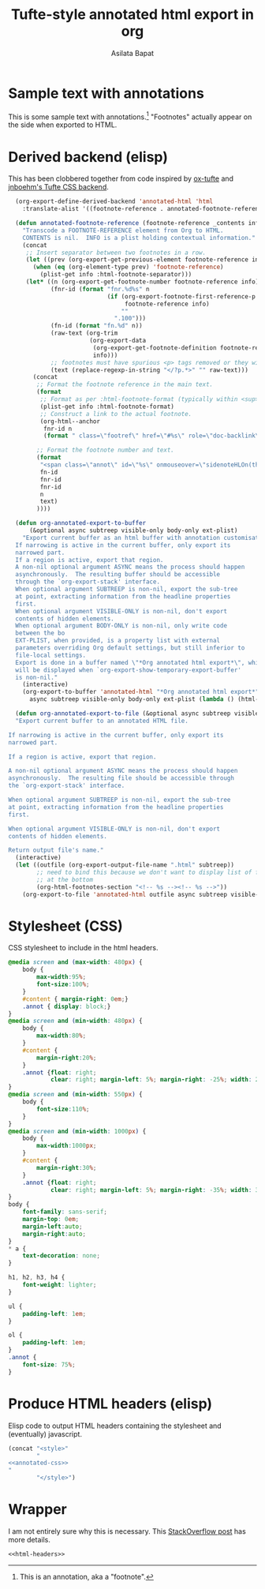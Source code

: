 #+title: Tufte-style annotated html export in org
#+author: Asilata Bapat

* Sample text with annotations
This is some sample text with annotations.[fn::This is an annotation, aka a "footnote".]
"Footnotes" actually appear on the side when exported to HTML.

* Derived backend (elisp)
This has been clobbered together from code inspired by [[https://github.com/dakrone/ox-tufte][ox-tufte]] and [[https://jnboehm.gitlab.io/blog/tufte-css/][jnboehm's Tufte CSS backend]].
#+name: annotated-html
#+begin_src emacs-lisp :results none
    (org-export-define-derived-backend 'annotated-html 'html
      :translate-alist '((footnote-reference . annotated-footnote-reference)))
    
    (defun annotated-footnote-reference (footnote-reference _contents info)
      "Transcode a FOOTNOTE-REFERENCE element from Org to HTML.
      CONTENTS is nil.  INFO is a plist holding contextual information."
      (concat
       ;; Insert separator between two footnotes in a row.
       (let ((prev (org-export-get-previous-element footnote-reference info)))
         (when (eq (org-element-type prev) 'footnote-reference)
           (plist-get info :html-footnote-separator)))
       (let* ((n (org-export-get-footnote-number footnote-reference info))
              (fnr-id (format "fnr.%d%s" n
                              (if (org-export-footnote-first-reference-p
                                   footnote-reference info)
                                  ""
                                ".100")))
              (fn-id (format "fn.%d" n))
              (raw-text (org-trim
                         (org-export-data
                          (org-export-get-footnote-definition footnote-reference info)
                          info)))
              ;; footnotes must have spurious <p> tags removed or they will not work
              (text (replace-regexp-in-string "</?p.*>" "" raw-text)))
         (concat
          ;; Format the footnote reference in the main text.
          (format
           ;; Format as per :html-footnote-format (typically within <sup> tags).
           (plist-get info :html-footnote-format)
           ;; Construct a link to the actual footnote.
           (org-html--anchor
            fnr-id n
            (format " class=\"footref\" href=\"#%s\" role=\"doc-backlink\" onmouseover=\"textHLOn(this, '%s')\" onmouseout=\"textHLOff(this, '%s')\"" fn-id fn-id fn-id) info))
    
          ;; Format the footnote number and text.
          (format
           "<span class=\"annot\" id=\"%s\" onmouseover=\"sidenoteHLOn(this,'%s')\" onmouseout=\"sidenoteHLOff(this, '%s')\">%d. %s</span>"
           fn-id
           fnr-id
           fnr-id
           n
           text)
          ))))
    
    (defun org-annotated-export-to-buffer
        (&optional async subtreep visible-only body-only ext-plist)
      "Export current buffer as an html buffer with annotation customisations.
    If narrowing is active in the current buffer, only export its
    narrowed part.
    If a region is active, export that region.
    A non-nil optional argument ASYNC means the process should happen
    asynchronously.  The resulting buffer should be accessible
    through the `org-export-stack' interface.
    When optional argument SUBTREEP is non-nil, export the sub-tree
    at point, extracting information from the headline properties
    first.
    When optional argument VISIBLE-ONLY is non-nil, don't export
    contents of hidden elements.
    When optional argument BODY-ONLY is non-nil, only write code
    between the bo
    EXT-PLIST, when provided, is a property list with external
    parameters overriding Org default settings, but still inferior to
    file-local settings.
    Export is done in a buffer named \"*Org annotated html export*\", which
    will be displayed when `org-export-show-temporary-export-buffer'
    is non-nil."
      (interactive)
      (org-export-to-buffer 'annotated-html "*Org annotated html export*"
        async subtreep visible-only body-only ext-plist (lambda () (html-mode))))
    
    (defun org-annotated-export-to-file (&optional async subtreep visible-only)
    "Export current buffer to an annotated HTML file.
  
  If narrowing is active in the current buffer, only export its
  narrowed part.
  
  If a region is active, export that region.
  
  A non-nil optional argument ASYNC means the process should happen
  asynchronously.  The resulting file should be accessible through
  the `org-export-stack' interface.
  
  When optional argument SUBTREEP is non-nil, export the sub-tree
  at point, extracting information from the headline properties
  first.
  
  When optional argument VISIBLE-ONLY is non-nil, don't export
  contents of hidden elements.
  
  Return output file's name."
    (interactive)
    (let ((outfile (org-export-output-file-name ".html" subtreep))
          ;; need to bind this because we don't want to display list of footnotes
          ;; at the bottom
          (org-html-footnotes-section "<!-- %s --><!-- %s -->"))
      (org-export-to-file 'annotated-html outfile async subtreep visible-only)))
#+end_src

* Stylesheet (CSS)
CSS stylesheet to include in the html headers.
#+name: annotated-css
#+begin_src css
  @media screen and (max-width: 480px) {
      body {
          max-width:95%;
          font-size:100%;
      }
      #content { margin-right: 0em;}
      .annot { display: block;}
  }
  @media screen and (min-width: 480px) {
      body {
          max-width:80%;
      }
      #content {
          margin-right:20%;
      }
      .annot {float: right;
              clear: right; margin-left: 5%; margin-right: -25%; width: 20%;}  
  }
  @media screen and (min-width: 550px) {
      body {
          font-size:110%;
      }
  }
  @media screen and (min-width: 1000px) {
      body {
          max-width:1000px;
      }
      #content {
          margin-right:30%;
      }
      .annot {float: right;
              clear: right; margin-left: 5%; margin-right: -35%; width: 30%;}  
  }
  body {
      font-family: sans-serif;
      margin-top: 0em;
      margin-left:auto;
      margin-right:auto;
  }
  ,* a {
      text-decoration: none;
  }
  
  h1, h2, h3, h4 {
      font-weight: lighter;
  }
  
  ul {
      padding-left: 1em;
  }
  
  ol {
      padding-left: 1em;
  }
  .annot {
      font-size: 75%;
  }
#+end_src

* Produce HTML headers (elisp)
Elisp code to output HTML headers containing the stylesheet and (eventually) javascript.
#+name: html-headers
#+begin_src emacs-lisp :noweb no-export :exports both :results value html
  (concat "<style>"
          "
  <<annotated-css>>
  "
          "</style>")
#+end_src

* Wrapper
I am not entirely sure why this is necessary.
This [[https://stackoverflow.com/questions/47058372/in-org-mode-how-to-call-code-block-to-evaluate-from-other-org-file][StackOverflow post]] has more details.
#+name: wrapper
#+begin_src org :noweb yes
  <<html-headers>>
#+end_src
